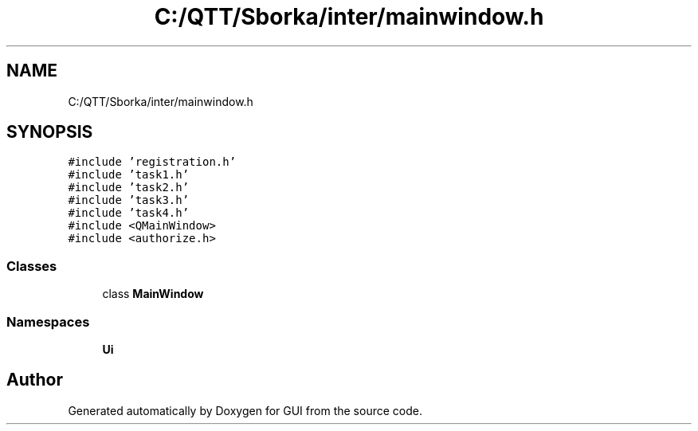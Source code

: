 .TH "C:/QTT/Sborka/inter/mainwindow.h" 3 "Sat Oct 29 2022" "Version 1.6" "GUI" \" -*- nroff -*-
.ad l
.nh
.SH NAME
C:/QTT/Sborka/inter/mainwindow.h
.SH SYNOPSIS
.br
.PP
\fC#include 'registration\&.h'\fP
.br
\fC#include 'task1\&.h'\fP
.br
\fC#include 'task2\&.h'\fP
.br
\fC#include 'task3\&.h'\fP
.br
\fC#include 'task4\&.h'\fP
.br
\fC#include <QMainWindow>\fP
.br
\fC#include <authorize\&.h>\fP
.br

.SS "Classes"

.in +1c
.ti -1c
.RI "class \fBMainWindow\fP"
.br
.in -1c
.SS "Namespaces"

.in +1c
.ti -1c
.RI " \fBUi\fP"
.br
.in -1c
.SH "Author"
.PP 
Generated automatically by Doxygen for GUI from the source code\&.
